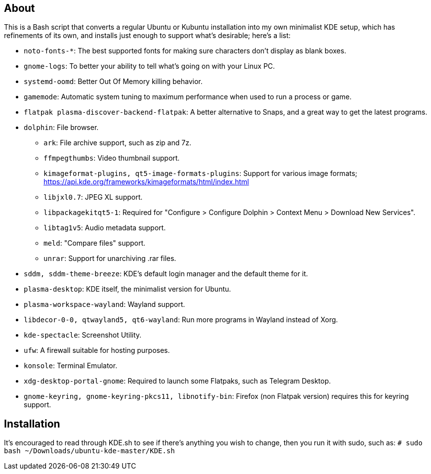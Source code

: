 == About
This is a Bash script that converts a regular Ubuntu or Kubuntu installation into my own minimalist KDE setup, which has refinements of its own, and installs just enough to support what's desirable; here's a list:

* `noto-fonts-*`: The best supported fonts for making sure characters don't display as blank boxes.
* `gnome-logs`: To better your ability to tell what's going on with your Linux PC.
* `systemd-oomd`: Better Out Of Memory killing behavior.
* `gamemode`: Automatic system tuning to maximum performance when used to run a process or game.

* `flatpak plasma-discover-backend-flatpak`: A better alternative to Snaps, and a great way to get the latest programs.

* `dolphin`: File browser.
- `ark`: File archive support, such as zip and 7z.
- `ffmpegthumbs`: Video thumbnail support.
- `kimageformat-plugins, qt5-image-formats-plugins`: Support for various image formats; https://api.kde.org/frameworks/kimageformats/html/index.html
- `libjxl0.7`: JPEG XL support.
- `libpackagekitqt5-1`: Required for "Configure > Configure Dolphin > Context Menu > Download New Services".
- `libtag1v5`: Audio metadata support.
- `meld`: "Compare files" support.
- `unrar`: Support for unarchiving .rar files.

* `sddm, sddm-theme-breeze`: KDE's default login manager and the default theme for it.
* `plasma-desktop`: KDE itself, the minimalist version for Ubuntu.
* `plasma-workspace-wayland`: Wayland support.
* `libdecor-0-0, qtwayland5, qt6-wayland`: Run more programs in Wayland instead of Xorg.
* `kde-spectacle`: Screenshot Utility.
* `ufw`: A firewall suitable for hosting purposes.
* `konsole`: Terminal Emulator.
* `xdg-desktop-portal-gnome`: Required to launch some Flatpaks, such as Telegram Desktop.
* `gnome-keyring, gnome-keyring-pkcs11, libnotify-bin`: Firefox (non Flatpak version) requires this for keyring support.

== Installation
It's encouraged to read through KDE.sh to see if there's anything you wish to change, then you run it with sudo, such as: `# sudo bash ~/Downloads/ubuntu-kde-master/KDE.sh`